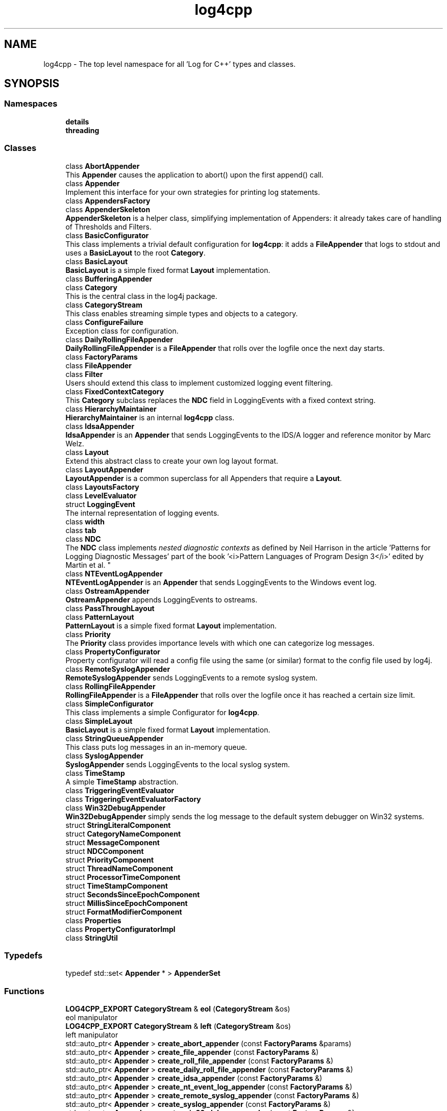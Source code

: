 .TH "log4cpp" 3 "Thu Mar 13 2025" "Version 1.1" "log4cpp" \" -*- nroff -*-
.ad l
.nh
.SH NAME
log4cpp \- The top level namespace for all 'Log for C++' types and classes\&.  

.SH SYNOPSIS
.br
.PP
.SS "Namespaces"

.in +1c
.ti -1c
.RI " \fBdetails\fP"
.br
.ti -1c
.RI " \fBthreading\fP"
.br
.in -1c
.SS "Classes"

.in +1c
.ti -1c
.RI "class \fBAbortAppender\fP"
.br
.RI "This \fBAppender\fP causes the application to abort() upon the first append() call\&. "
.ti -1c
.RI "class \fBAppender\fP"
.br
.RI "Implement this interface for your own strategies for printing log statements\&. "
.ti -1c
.RI "class \fBAppendersFactory\fP"
.br
.ti -1c
.RI "class \fBAppenderSkeleton\fP"
.br
.RI "\fBAppenderSkeleton\fP is a helper class, simplifying implementation of Appenders: it already takes care of handling of Thresholds and Filters\&. "
.ti -1c
.RI "class \fBBasicConfigurator\fP"
.br
.RI "This class implements a trivial default configuration for \fBlog4cpp\fP: it adds a \fBFileAppender\fP that logs to stdout and uses a \fBBasicLayout\fP to the root \fBCategory\fP\&. "
.ti -1c
.RI "class \fBBasicLayout\fP"
.br
.RI "\fBBasicLayout\fP is a simple fixed format \fBLayout\fP implementation\&. "
.ti -1c
.RI "class \fBBufferingAppender\fP"
.br
.ti -1c
.RI "class \fBCategory\fP"
.br
.RI "This is the central class in the log4j package\&. "
.ti -1c
.RI "class \fBCategoryStream\fP"
.br
.RI "This class enables streaming simple types and objects to a category\&. "
.ti -1c
.RI "class \fBConfigureFailure\fP"
.br
.RI "Exception class for configuration\&. "
.ti -1c
.RI "class \fBDailyRollingFileAppender\fP"
.br
.RI "\fBDailyRollingFileAppender\fP is a \fBFileAppender\fP that rolls over the logfile once the next day starts\&. "
.ti -1c
.RI "class \fBFactoryParams\fP"
.br
.ti -1c
.RI "class \fBFileAppender\fP"
.br
.ti -1c
.RI "class \fBFilter\fP"
.br
.RI "Users should extend this class to implement customized logging event filtering\&. "
.ti -1c
.RI "class \fBFixedContextCategory\fP"
.br
.RI "This \fBCategory\fP subclass replaces the \fBNDC\fP field in LoggingEvents with a fixed context string\&. "
.ti -1c
.RI "class \fBHierarchyMaintainer\fP"
.br
.RI "\fBHierarchyMaintainer\fP is an internal \fBlog4cpp\fP class\&. "
.ti -1c
.RI "class \fBIdsaAppender\fP"
.br
.RI "\fBIdsaAppender\fP is an \fBAppender\fP that sends LoggingEvents to the IDS/A logger and reference monitor by Marc Welz\&. "
.ti -1c
.RI "class \fBLayout\fP"
.br
.RI "Extend this abstract class to create your own log layout format\&. "
.ti -1c
.RI "class \fBLayoutAppender\fP"
.br
.RI "\fBLayoutAppender\fP is a common superclass for all Appenders that require a \fBLayout\fP\&. "
.ti -1c
.RI "class \fBLayoutsFactory\fP"
.br
.ti -1c
.RI "class \fBLevelEvaluator\fP"
.br
.ti -1c
.RI "struct \fBLoggingEvent\fP"
.br
.RI "The internal representation of logging events\&. "
.ti -1c
.RI "class \fBwidth\fP"
.br
.ti -1c
.RI "class \fBtab\fP"
.br
.ti -1c
.RI "class \fBNDC\fP"
.br
.RI "The \fBNDC\fP class implements \fInested diagnostic contexts\fP as defined by Neil Harrison in the article 'Patterns for Logging
Diagnostic Messages' part of the book '<i>Pattern Languages of
Program Design 3</i>' edited by Martin et al\&. "
.ti -1c
.RI "class \fBNTEventLogAppender\fP"
.br
.RI "\fBNTEventLogAppender\fP is an \fBAppender\fP that sends LoggingEvents to the Windows event log\&. "
.ti -1c
.RI "class \fBOstreamAppender\fP"
.br
.RI "\fBOstreamAppender\fP appends LoggingEvents to ostreams\&. "
.ti -1c
.RI "class \fBPassThroughLayout\fP"
.br
.ti -1c
.RI "class \fBPatternLayout\fP"
.br
.RI "\fBPatternLayout\fP is a simple fixed format \fBLayout\fP implementation\&. "
.ti -1c
.RI "class \fBPriority\fP"
.br
.RI "The \fBPriority\fP class provides importance levels with which one can categorize log messages\&. "
.ti -1c
.RI "class \fBPropertyConfigurator\fP"
.br
.RI "Property configurator will read a config file using the same (or similar) format to the config file used by log4j\&. "
.ti -1c
.RI "class \fBRemoteSyslogAppender\fP"
.br
.RI "\fBRemoteSyslogAppender\fP sends LoggingEvents to a remote syslog system\&. "
.ti -1c
.RI "class \fBRollingFileAppender\fP"
.br
.RI "\fBRollingFileAppender\fP is a \fBFileAppender\fP that rolls over the logfile once it has reached a certain size limit\&. "
.ti -1c
.RI "class \fBSimpleConfigurator\fP"
.br
.RI "This class implements a simple Configurator for \fBlog4cpp\fP\&. "
.ti -1c
.RI "class \fBSimpleLayout\fP"
.br
.RI "\fBBasicLayout\fP is a simple fixed format \fBLayout\fP implementation\&. "
.ti -1c
.RI "class \fBStringQueueAppender\fP"
.br
.RI "This class puts log messages in an in-memory queue\&. "
.ti -1c
.RI "class \fBSyslogAppender\fP"
.br
.RI "\fBSyslogAppender\fP sends LoggingEvents to the local syslog system\&. "
.ti -1c
.RI "class \fBTimeStamp\fP"
.br
.RI "A simple \fBTimeStamp\fP abstraction\&. "
.ti -1c
.RI "class \fBTriggeringEventEvaluator\fP"
.br
.ti -1c
.RI "class \fBTriggeringEventEvaluatorFactory\fP"
.br
.ti -1c
.RI "class \fBWin32DebugAppender\fP"
.br
.RI "\fBWin32DebugAppender\fP simply sends the log message to the default system debugger on Win32 systems\&. "
.ti -1c
.RI "struct \fBStringLiteralComponent\fP"
.br
.ti -1c
.RI "struct \fBCategoryNameComponent\fP"
.br
.ti -1c
.RI "struct \fBMessageComponent\fP"
.br
.ti -1c
.RI "struct \fBNDCComponent\fP"
.br
.ti -1c
.RI "struct \fBPriorityComponent\fP"
.br
.ti -1c
.RI "struct \fBThreadNameComponent\fP"
.br
.ti -1c
.RI "struct \fBProcessorTimeComponent\fP"
.br
.ti -1c
.RI "struct \fBTimeStampComponent\fP"
.br
.ti -1c
.RI "struct \fBSecondsSinceEpochComponent\fP"
.br
.ti -1c
.RI "struct \fBMillisSinceEpochComponent\fP"
.br
.ti -1c
.RI "struct \fBFormatModifierComponent\fP"
.br
.ti -1c
.RI "class \fBProperties\fP"
.br
.ti -1c
.RI "class \fBPropertyConfiguratorImpl\fP"
.br
.ti -1c
.RI "class \fBStringUtil\fP"
.br
.in -1c
.SS "Typedefs"

.in +1c
.ti -1c
.RI "typedef std::set< \fBAppender\fP * > \fBAppenderSet\fP"
.br
.in -1c
.SS "Functions"

.in +1c
.ti -1c
.RI "\fBLOG4CPP_EXPORT\fP \fBCategoryStream\fP & \fBeol\fP (\fBCategoryStream\fP &os)"
.br
.RI "eol manipulator "
.ti -1c
.RI "\fBLOG4CPP_EXPORT\fP \fBCategoryStream\fP & \fBleft\fP (\fBCategoryStream\fP &os)"
.br
.RI "left manipulator "
.ti -1c
.RI "std::auto_ptr< \fBAppender\fP > \fBcreate_abort_appender\fP (const \fBFactoryParams\fP &params)"
.br
.ti -1c
.RI "std::auto_ptr< \fBAppender\fP > \fBcreate_file_appender\fP (const \fBFactoryParams\fP &)"
.br
.ti -1c
.RI "std::auto_ptr< \fBAppender\fP > \fBcreate_roll_file_appender\fP (const \fBFactoryParams\fP &)"
.br
.ti -1c
.RI "std::auto_ptr< \fBAppender\fP > \fBcreate_daily_roll_file_appender\fP (const \fBFactoryParams\fP &)"
.br
.ti -1c
.RI "std::auto_ptr< \fBAppender\fP > \fBcreate_idsa_appender\fP (const \fBFactoryParams\fP &)"
.br
.ti -1c
.RI "std::auto_ptr< \fBAppender\fP > \fBcreate_nt_event_log_appender\fP (const \fBFactoryParams\fP &)"
.br
.ti -1c
.RI "std::auto_ptr< \fBAppender\fP > \fBcreate_remote_syslog_appender\fP (const \fBFactoryParams\fP &)"
.br
.ti -1c
.RI "std::auto_ptr< \fBAppender\fP > \fBcreate_syslog_appender\fP (const \fBFactoryParams\fP &)"
.br
.ti -1c
.RI "std::auto_ptr< \fBAppender\fP > \fBcreate_win32_debug_appender\fP (const \fBFactoryParams\fP &)"
.br
.ti -1c
.RI "std::auto_ptr< \fBAppender\fP > \fBcreate_smtp_appender\fP (const \fBFactoryParams\fP &)"
.br
.ti -1c
.RI "std::auto_ptr< \fBLayout\fP > \fBcreate_basic_layout\fP (const \fBFactoryParams\fP &params)"
.br
.ti -1c
.RI "std::auto_ptr< \fBLayout\fP > \fBcreate_simple_layout\fP (const \fBFactoryParams\fP &params)"
.br
.ti -1c
.RI "std::auto_ptr< \fBLayout\fP > \fBcreate_pattern_layout\fP (const \fBFactoryParams\fP &params)"
.br
.ti -1c
.RI "std::auto_ptr< \fBLayout\fP > \fBcreate_pass_through_layout\fP (const \fBFactoryParams\fP &params)"
.br
.ti -1c
.RI "std::auto_ptr< \fBTriggeringEventEvaluator\fP > \fBcreate_level_evaluator\fP (const \fBFactoryParams\fP &params)"
.br
.ti -1c
.RI "void \fBlocaltime\fP (const ::time_t *time, ::tm *t)"
.br
.ti -1c
.RI "ostream & \fBoperator<<\fP (ostream &os, const \fBwidth\fP &w)"
.br
.ti -1c
.RI "ostream & \fBoperator<<\fP (ostream &os, const \fBtab\fP &t)"
.br
.ti -1c
.RI "template<typename T > const T & \fBmin\fP (const T &a, const T &b)"
.br
.ti -1c
.RI "template<typename T > const T & \fBmax\fP (const T &a, const T &b)"
.br
.in -1c
.SS "Variables"

.in +1c
.ti -1c
.RI "class \fBLOG4CPP_EXPORT\fP \fBFilter\fP"
.br
.ti -1c
.RI "static \fBAppender::AppenderMapStorageInitializer\fP \fBappenderMapStorageInitializer\fP"
.br
.ti -1c
.RI "class \fBLOG4CPP_EXPORT\fP \fBCategory\fP"
.br
.ti -1c
.RI "class \fBLOG4CPP_EXPORT\fP \fBCategoryStream\fP"
.br
.ti -1c
.RI "static int \fBappenders_nifty_counter\fP"
.br
.ti -1c
.RI "static char \fBappenderMapStorage_buf\fP [sizeof(\fBAppender::AppenderMapStorage\fP)]"
.br
.ti -1c
.RI "static \fBAppendersFactory\fP * \fBappenders_factory_\fP = 0"
.br
.ti -1c
.RI "static const std::string \fBEMPTY\fP"
.br
.ti -1c
.RI "static \fBLayoutsFactory\fP * \fBlayouts_factory_\fP = 0"
.br
.ti -1c
.RI "static \fBTriggeringEventEvaluatorFactory\fP * \fBevaluators_factory_\fP = 0"
.br
.in -1c
.SH "Detailed Description"
.PP 
The top level namespace for all 'Log for C++' types and classes\&. 
.SH "Typedef Documentation"
.PP 
.SS "typedef std::set<\fBAppender\fP *> \fBlog4cpp::AppenderSet\fP"

.SH "Function Documentation"
.PP 
.SS "std::auto_ptr< \fBAppender\fP > log4cpp::create_abort_appender (const \fBFactoryParams\fP & params)"

.SS "std::auto_ptr< \fBLayout\fP > log4cpp::create_basic_layout (const \fBFactoryParams\fP & params)"

.SS "std::auto_ptr< \fBAppender\fP > log4cpp::create_daily_roll_file_appender (const \fBFactoryParams\fP & params)"

.SS "std::auto_ptr< \fBAppender\fP > log4cpp::create_file_appender (const \fBFactoryParams\fP & params)"

.SS "std::auto_ptr<\fBAppender\fP> log4cpp::create_idsa_appender (const \fBFactoryParams\fP &)"

.SS "std::auto_ptr< \fBTriggeringEventEvaluator\fP > log4cpp::create_level_evaluator (const \fBFactoryParams\fP & params)"

.SS "std::auto_ptr< \fBAppender\fP > log4cpp::create_nt_event_log_appender (const \fBFactoryParams\fP & params)"

.SS "std::auto_ptr< \fBLayout\fP > log4cpp::create_pass_through_layout (const \fBFactoryParams\fP & params)"

.SS "std::auto_ptr< \fBLayout\fP > log4cpp::create_pattern_layout (const \fBFactoryParams\fP & params)"

.SS "std::auto_ptr< \fBAppender\fP > log4cpp::create_remote_syslog_appender (const \fBFactoryParams\fP & params)"

.SS "std::auto_ptr< \fBAppender\fP > log4cpp::create_roll_file_appender (const \fBFactoryParams\fP & params)"

.SS "std::auto_ptr< \fBLayout\fP > log4cpp::create_simple_layout (const \fBFactoryParams\fP & params)"

.SS "std::auto_ptr<\fBAppender\fP> log4cpp::create_smtp_appender (const \fBFactoryParams\fP &)"

.SS "std::auto_ptr<\fBAppender\fP> log4cpp::create_syslog_appender (const \fBFactoryParams\fP &)"

.SS "std::auto_ptr< \fBAppender\fP > log4cpp::create_win32_debug_appender (const \fBFactoryParams\fP & params)"

.SS "\fBCategoryStream\fP & log4cpp::eol (\fBCategoryStream\fP & os)"

.PP
eol manipulator 
.SS "\fBCategoryStream\fP & log4cpp::left (\fBCategoryStream\fP & os)"

.PP
left manipulator 
.SS "void log4cpp::localtime (const ::time_t * time, ::tm * t)"

.SS "template<typename T > const T& log4cpp::max (const T & a, const T & b)"

.SS "template<typename T > const T& log4cpp::min (const T & a, const T & b)"

.SS "ostream& log4cpp::operator<< (ostream & os, const \fBtab\fP & t)"

.SS "ostream& log4cpp::operator<< (ostream & os, const \fBwidth\fP & w)"

.SH "Variable Documentation"
.PP 
.SS "char log4cpp::appenderMapStorage_buf[sizeof(\fBAppender::AppenderMapStorage\fP)]\fC [static]\fP"

.SS "\fBAppender::AppenderMapStorageInitializer\fP log4cpp::appenderMapStorageInitializer\fC [static]\fP"

.SS "\fBAppendersFactory\fP* log4cpp::appenders_factory_ = 0\fC [static]\fP"

.SS "int log4cpp::appenders_nifty_counter\fC [static]\fP"

.SS "class \fBLOG4CPP_EXPORT\fP \fBlog4cpp::Category\fP"

.SS "class \fBLOG4CPP_EXPORT\fP \fBlog4cpp::CategoryStream\fP"

.SS "const std::string log4cpp::EMPTY\fC [static]\fP"

.SS "\fBTriggeringEventEvaluatorFactory\fP* log4cpp::evaluators_factory_ = 0\fC [static]\fP"

.SS "class \fBLOG4CPP_EXPORT\fP \fBlog4cpp::Filter\fP"

.SS "\fBLayoutsFactory\fP* log4cpp::layouts_factory_ = 0\fC [static]\fP"

.SH "Author"
.PP 
Generated automatically by Doxygen for log4cpp from the source code\&.
